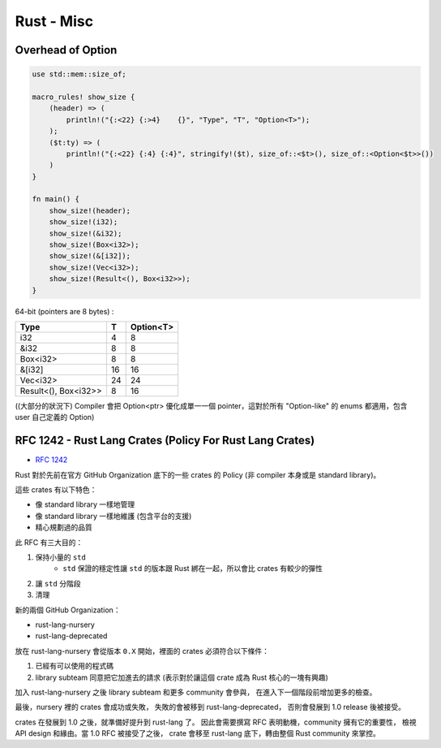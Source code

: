 ========================================
Rust - Misc
========================================

Overhead of Option
=========================================================

.. code-block:: rust

    use std::mem::size_of;

    macro_rules! show_size {
        (header) => (
            println!("{:<22} {:>4}    {}", "Type", "T", "Option<T>");
        );
        ($t:ty) => (
            println!("{:<22} {:4} {:4}", stringify!($t), size_of::<$t>(), size_of::<Option<$t>>())
        )
    }

    fn main() {
        show_size!(header);
        show_size!(i32);
        show_size!(&i32);
        show_size!(Box<i32>);
        show_size!(&[i32]);
        show_size!(Vec<i32>);
        show_size!(Result<(), Box<i32>>);
    }



64-bit (pointers are 8 bytes) :

+----------------------+----+-----------+
| Type                 | T  | Option<T> |
+======================+====+===========+
| i32                  | 4  | 8         |
+----------------------+----+-----------+
| &i32                 | 8  | 8         |
+----------------------+----+-----------+
| Box<i32>             | 8  | 8         |
+----------------------+----+-----------+
| &[i32]               | 16 | 16        |
+----------------------+----+-----------+
| Vec<i32>             | 24 | 24        |
+----------------------+----+-----------+
| Result<(), Box<i32>> | 8  | 16        |
+----------------------+----+-----------+

((大部分的狀況下) Compiler 會把 Option<ptr> 優化成單一一個 pointer，這對於所有 "Option-like" 的 enums 都適用，包含 user 自己定義的 Option)



RFC 1242 - Rust Lang Crates (Policy For Rust Lang Crates)
=========================================================

* `RFC 1242 <https://github.com/rust-lang/rfcs/blob/master/text/1242-rust-lang-crates.md>`_

Rust 對於先前在官方 GitHub Organization 底下的一些 crates 的 Policy (非 compiler 本身或是 standard library)。

這些 crates 有以下特色：

* 像 standard library 一樣地管理
* 像 standard library 一樣地維護 (包含平台的支援)
* 精心規劃過的品質



此 RFC 有三大目的：

1. 保持小量的 ``std``
    * ``std`` 保證的穩定性讓 ``std`` 的版本跟 Rust 綁在一起，所以會比 crates 有較少的彈性
2. 讓 ``std`` 分階段
3. 清理


新的兩個 GitHub Organization：

* rust-lang-nursery
* rust-lang-deprecated


放在 rust-lang-nursery 會從版本 ``0.X`` 開始，裡面的 crates 必須符合以下條件：

1. 已經有可以使用的程式碼
2. library subteam 同意把它加進去的請求 (表示對於讓這個 crate 成為 Rust 核心的一塊有興趣)

加入 rust-lang-nursery 之後 library subteam 和更多 community 會參與，
在進入下一個階段前增加更多的檢查。

最後，nursery 裡的 crates 會成功或失敗，
失敗的會被移到 rust-lang-deprecated，
否則會發展到 1.0 release 後被接受。

crates 在發展到 1.0 之後，就準備好提升到 rust-lang 了。
因此會需要撰寫 RFC 表明動機，community 擁有它的重要性，
檢視 API design 和緣由。當 1.0 RFC 被接受了之後，
crate 會移至 rust-lang 底下，轉由整個 Rust community 來掌控。
